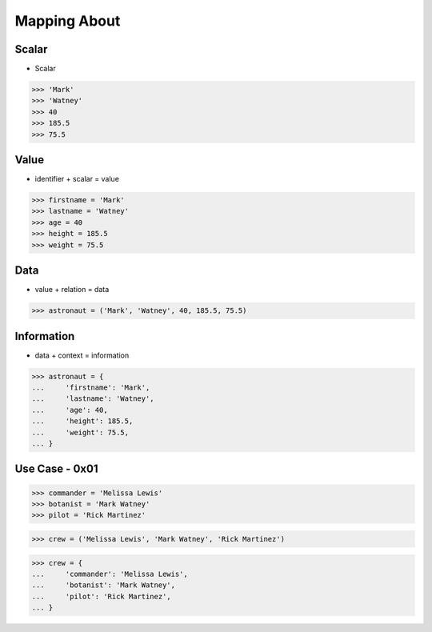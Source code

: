 Mapping About
=============


Scalar
------
* Scalar

>>> 'Mark'
>>> 'Watney'
>>> 40
>>> 185.5
>>> 75.5

Value
-----
* identifier + scalar = value

>>> firstname = 'Mark'
>>> lastname = 'Watney'
>>> age = 40
>>> height = 185.5
>>> weight = 75.5


Data
----
* value + relation = data

>>> astronaut = ('Mark', 'Watney', 40, 185.5, 75.5)


Information
-----------
* data + context = information

>>> astronaut = {
...     'firstname': 'Mark',
...     'lastname': 'Watney',
...     'age': 40,
...     'height': 185.5,
...     'weight': 75.5,
... }


Use Case - 0x01
---------------
>>> commander = 'Melissa Lewis'
>>> botanist = 'Mark Watney'
>>> pilot = 'Rick Martinez'

>>> crew = ('Melissa Lewis', 'Mark Watney', 'Rick Martinez')

>>> crew = {
...     'commander': 'Melissa Lewis',
...     'botanist': 'Mark Watney',
...     'pilot': 'Rick Martinez',
... }
